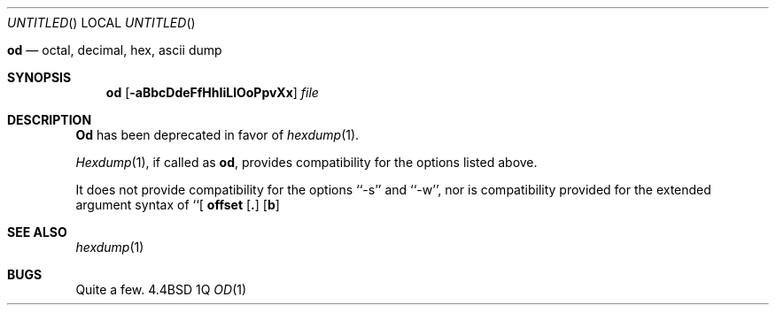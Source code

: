 .\" Copyright (c) 1990 The Regents of the University of California.
.\" All rights reserved.
.\"
.\" %sccs.include.redist.man%
.\"
.\"     @(#)od.1	5.2 (Berkeley) 06/24/90
.\"
.Dd %Q
.Os BSD 4.4
.Dt OD 1
.SH NAME
.Nm od
.Nd octal, decimal, hex, ascii dump
.Sh SYNOPSIS
.Nm od
.Op Fl aBbcDdeFfHhIiLlOoPpvXx
.Ar file
.Sh DESCRIPTION
.Nm Od
has been deprecated in favor of
.Xr hexdump 1 .
.Pp
.Xr Hexdump 1 ,
if called as
.Nm od ,
provides compatibility for the options listed above.
.Pp
It does not provide compatibility for the options ``-s'' and ``-w'',
nor is compatibility provided for the extended argument syntax of
``[
.Cx Op Sy \&+
.Li offset
.Op Sy \&.
.Op Sy b
.Cx [label] ]''.
.Cx
.Sh SEE ALSO
.Xr hexdump 1
.Sh BUGS
Quite a few.
